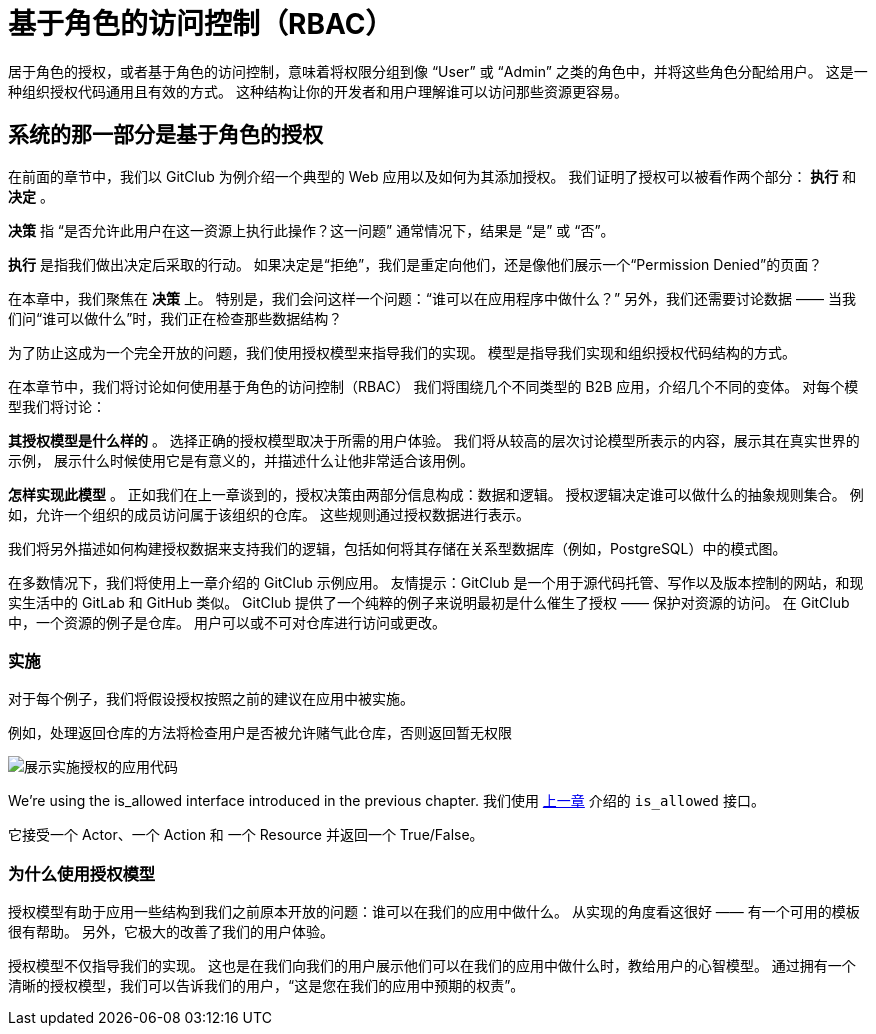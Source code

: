 = 基于角色的访问控制（RBAC）

居于角色的授权，或者基于角色的访问控制，意味着将权限分组到像 “User” 或 “Admin” 之类的角色中，并将这些角色分配给用户。
这是一种组织授权代码通用且有效的方式。
这种结构让你的开发者和用户理解谁可以访问那些资源更容易。

== 系统的那一部分是基于角色的授权

在前面的章节中，我们以 GitClub 为例介绍一个典型的 Web 应用以及如何为其添加授权。
我们证明了授权可以被看作两个部分： *执行* 和 *决定* 。

*决策* 指 “是否允许此用户在这一资源上执行此操作？这一问题” 通常情况下，结果是 “是” 或 “否”。

*执行* 是指我们做出决定后采取的行动。
如果决定是“拒绝”，我们是重定向他们，还是像他们展示一个“Permission Denied”的页面？

在本章中，我们聚焦在 *决策* 上。
特别是，我们会问这样一个问题：“谁可以在应用程序中做什么？”
另外，我们还需要讨论数据 —— 当我们问“谁可以做什么”时，我们正在检查那些数据结构？

为了防止这成为一个完全开放的问题，我们使用授权模型来指导我们的实现。
模型是指导我们实现和组织授权代码结构的方式。

在本章节中，我们将讨论如何使用基于角色的访问控制（RBAC）
我们将围绕几个不同类型的 B2B 应用，介绍几个不同的变体。
对每个模型我们将讨论：

*其授权模型是什么样的* 。
选择正确的授权模型取决于所需的用户体验。
我们将从较高的层次讨论模型所表示的内容，展示其在真实世界的示例，
展示什么时候使用它是有意义的，并描述什么让他非常适合该用例。

*怎样实现此模型* 。
正如我们在上一章谈到的，授权决策由两部分信息构成：数据和逻辑。
授权逻辑决定谁可以做什么的抽象规则集合。
例如，允许一个组织的成员访问属于该组织的仓库。
这些规则通过授权数据进行表示。

我们将另外描述如何构建授权数据来支持我们的逻辑，包括如何将其存储在关系型数据库（例如，PostgreSQL）中的模式图。

在多数情况下，我们将使用上一章介绍的 GitClub 示例应用。
友情提示：GitClub 是一个用于源代码托管、写作以及版本控制的网站，和现实生活中的 GitLab 和 GitHub 类似。
GitClub 提供了一个纯粹的例子来说明最初是什么催生了授权 —— 保护对资源的访问。
在 GitClub 中，一个资源的例子是仓库。
用户可以或不可对仓库进行访问或更改。

=== 实施

对于每个例子，我们将假设授权按照之前的建议在应用中被实施。

例如，处理返回仓库的方法将检查用户是否被允许赌气此仓库，否则返回暂无权限

image::https://assets.website-files.com/5f1483105c9a72fd0a3b662a/606ce858979e452d4761a34e_yzYhfhLkuYb1RCsVVgW9HosrLS05zx9glxDeEzeWB2N5Ufup5gT_Q209VGtrK7UuhGZeb9EvalNZ8ziSGLja-NvZ_wlsYIz9Zx5Z8cp76Y_V5QApQZ0DXuTpNfr0gR3q1OvUd646.png[展示实施授权的应用代码]

We’re using the is_allowed interface introduced in the previous chapter.
我们使用 https://www.eastack.me/blogs/authorization-academy/what-is-authorization.html[上一章] 介绍的 `is_allowed` 接口。

它接受一个 Actor、一个 Action 和 一个 Resource 并返回一个 True/False。

=== 为什么使用授权模型

授权模型有助于应用一些结构到我们之前原本开放的问题：谁可以在我们的应用中做什么。
从实现的角度看这很好 —— 有一个可用的模板很有帮助。
另外，它极大的改善了我们的用户体验。

授权模型不仅指导我们的实现。
这也是在我们向我们的用户展示他们可以在我们的应用中做什么时，教给用户的心智模型。
通过拥有一个清晰的授权模型，我们可以告诉我们的用户，“这是您在我们的应用中预期的权责”。




